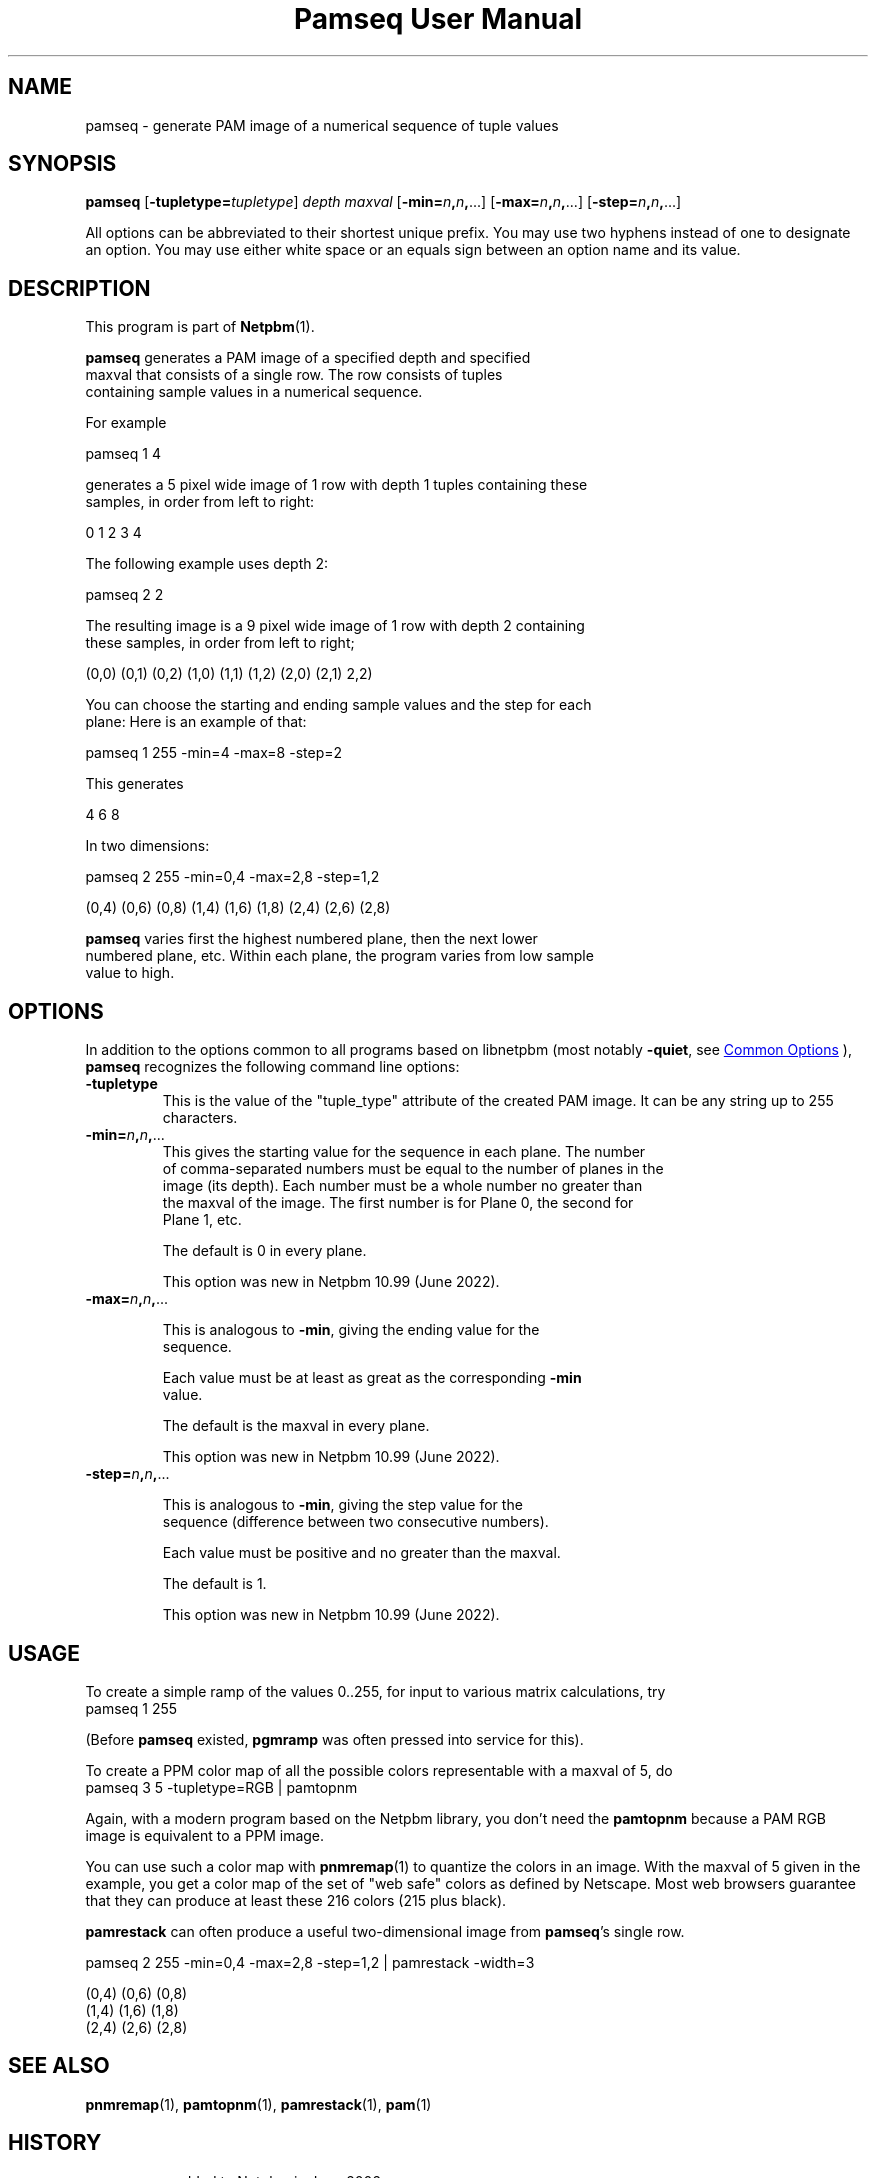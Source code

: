 \
.\" This man page was generated by the Netpbm tool 'makeman' from HTML source.
.\" Do not hand-hack it!  If you have bug fixes or improvements, please find
.\" the corresponding HTML page on the Netpbm website, generate a patch
.\" against that, and send it to the Netpbm maintainer.
.TH "Pamseq User Manual" 0 "30 April 2022" "netpbm documentation"


.SH NAME

pamseq - generate PAM image of a numerical sequence of tuple values

.UN synopsis
.SH SYNOPSIS

\fBpamseq\fP
[\fB-tupletype=\fP\fItupletype\fP]
\fIdepth\fP
\fImaxval\fP
[\fB-min=\fP\fIn\fP\fB,\fP\fIn\fP\fB,\fP...]
[\fB-max=\fP\fIn\fP\fB,\fP\fIn\fP\fB,\fP...]
[\fB-step=\fP\fIn\fP\fB,\fP\fIn\fP\fB,\fP...]
.PP
All options can be abbreviated to their shortest unique prefix.  You
may use two hyphens instead of one to designate an option.  You may
use either white space or an equals sign between an option name and its
value.

.UN description
.SH DESCRIPTION
.PP
This program is part of
.BR "Netpbm" (1)\c
\&.
.PP
\fBpamseq\fP generates a PAM image of a specified depth and specified
  maxval that consists of a single row.  The row consists of tuples
  containing sample values in a numerical sequence.
.PP
For example

.nf
\f(CW
    pamseq 1 4
\fP

.fi

  generates a 5 pixel wide image of 1 row with depth 1 tuples containing these
  samples, in order from left to right:

.nf
    0 1 2 3 4

.fi

  The following example uses depth 2:

.nf
\f(CW
    pamseq 2 2
\fP

.fi

  The resulting image is a 9 pixel wide image of 1 row with depth 2 containing
  these samples, in order from left to right;

.nf
    (0,0) (0,1) (0,2) (1,0) (1,1) (1,2) (2,0) (2,1) 2,2)

.fi
.PP
  You can choose the starting and ending sample values and the step for each
  plane:  Here is an example of that:

.nf
\f(CW
    pamseq 1 255 -min=4 -max=8 -step=2
\fP

.fi

This generates

.nf
    4 6 8

.fi

In two dimensions:

.nf
\f(CW
    pamseq 2 255 -min=0,4 -max=2,8 -step=1,2
\fP

.fi

.nf
    (0,4) (0,6) (0,8) (1,4) (1,6) (1,8) (2,4) (2,6) (2,8)

.fi
.PP
  \fBpamseq\fP varies first the highest numbered plane, then the next lower
  numbered plane, etc.  Within each plane, the program varies from low sample
  value to high.

  
.UN options
.SH OPTIONS
.PP
In addition to the options common to all programs based on libnetpbm
(most notably \fB-quiet\fP, see 
.UR index.html#commonoptions
 Common Options
.UE
\&), \fBpamseq\fP recognizes the following
command line options:


.TP
\fB-tupletype\fP
This is the value of the "tuple_type" attribute of the created PAM image.
It can be any string up to 255 characters.

.TP
\fB-min=\fP\fIn\fP\fB,\fP\fIn\fP\fB,\fP...
  This gives the starting value for the sequence in each plane.  The number
  of comma-separated numbers must be equal to the number of planes in the
  image (its depth).  Each number must be a whole number no greater than
  the maxval of the image.  The first number is for Plane 0, the second for
  Plane 1, etc.
.sp
The default is 0 in every plane.
.sp
This option was new in Netpbm 10.99 (June 2022).

.TP
\fB-max=\fP\fIn\fP\fB,\fP\fIn\fP\fB,\fP...
.sp
This is analogous to \fB-min\fP, giving the ending value for the
    sequence.
.sp
Each value must be at least as great as the corresponding \fB-min\fP
    value.
.sp
The default is the maxval in every plane.
.sp
This option was new in Netpbm 10.99 (June 2022).

.TP
\fB-step=\fP\fIn\fP\fB,\fP\fIn\fP\fB,\fP...
.sp
This is analogous to \fB-min\fP, giving the step value for the
    sequence (difference between two consecutive numbers).
.sp
Each value must be positive and no greater than the maxval.
.sp
The default is 1.
.sp
This option was new in Netpbm 10.99 (June 2022).



.UN usage
.SH USAGE
.PP
To create a simple ramp of the values 0..255, for input to various matrix
calculations, try
.nf
\f(CW
  pamseq 1 255 
\fP

.fi
(Before \fBpamseq\fP existed, \fBpgmramp\fP was often pressed into service
for this).
.PP
To create a PPM color map of all the possible colors representable with a
maxval of 5, do
.nf
\f(CW
  pamseq 3 5 -tupletype=RGB | pamtopnm
\fP

.fi

Again, with a modern program based on the Netpbm library, you don't need
the \fBpamtopnm\fP because a PAM RGB image is equivalent to a PPM image.
.PP
You can use such a color map with
.BR "pnmremap" (1)\c
\& to quantize the colors in an
image.  With the maxval of 5 given in the example, you get a color map
of the set of "web safe" colors as defined by Netscape.  Most web
browsers guarantee that they can produce at least these 216 colors
(215 plus black).
.PP
\fBpamrestack\fP can often produce a useful two-dimensional image from
\fBpamseq\fP's single row.

.nf
\f(CW
    pamseq 2 255 -min=0,4 -max=2,8 -step=1,2 | pamrestack -width=3
\fP

.fi

.nf
    (0,4) (0,6) (0,8)
    (1,4) (1,6) (1,8)
    (2,4) (2,6) (2,8)

.fi
  

  
.UN seealso
.SH SEE ALSO
.BR "pnmremap" (1)\c
\&,
.BR "pamtopnm" (1)\c
\&,
.BR "pamrestack" (1)\c
\&,
.BR "pam" (1)\c
\&

.UN history
.SH HISTORY

\fBpamseq\fP was added to Netpbm in June 2002.
.SH DOCUMENT SOURCE
This manual page was generated by the Netpbm tool 'makeman' from HTML
source.  The master documentation is at
.IP
.B http://netpbm.sourceforge.net/doc/pamseq.html
.PP